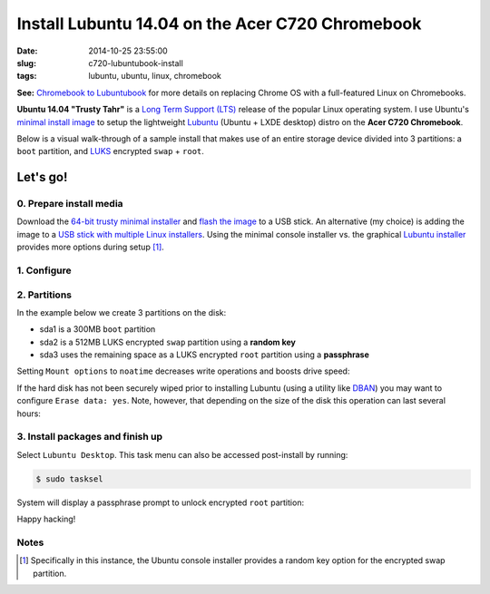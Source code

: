 =================================================
Install Lubuntu 14.04 on the Acer C720 Chromebook
=================================================

:date: 2014-10-25 23:55:00
:slug: c720-lubuntubook-install
:tags: lubuntu, ubuntu, linux, chromebook

.. image:: images/ubuntuTrusty.png
    :alt: Ubuntu Trusty Tahr
    :align: left
    :width: 100px
    :height: 100px

**See:** `Chromebook to Lubuntubook <http://www.circuidipity.com/c720-lubuntubook.html>`_ for more details on replacing Chrome OS with a full-featured Linux on Chromebooks.

**Ubuntu 14.04 "Trusty Tahr"** is a `Long Term Support (LTS) <https://wiki.ubuntu.com/Releases>`_ release of the popular Linux operating system. I use Ubuntu's `minimal install image <https://help.ubuntu.com/community/Installation/MinimalCD>`_ to setup the lightweight `Lubuntu <http://lubuntu.net/>`_ (Ubuntu + LXDE desktop) distro on the **Acer C720 Chromebook**.

Below is a visual walk-through of a sample install that makes use of an entire storage device divided into 3 partitions: a ``boot`` partition, and `LUKS <https://en.wikipedia.org/wiki/Linux_Unified_Key_Setup>`_ encrypted ``swap`` + ``root``. 

Let's go!
=========

0. Prepare install media
------------------------

Download the `64-bit trusty minimal installer <http://archive.ubuntu.com/ubuntu/dists/trusty/main/installer-amd64/current/images/netboot/mini.iso>`_ and `flash the image <https://help.ubuntu.com/community/Installation/FromUSBStick>`_ to a USB stick. An alternative (my choice) is adding the image to a `USB stick with multiple Linux installers <http://www.circuidipity.com/multi-boot-usb.html>`_. Using the minimal console installer vs. the graphical `Lubuntu installer <https://help.ubuntu.com/community/Lubuntu/GetLubuntu>`_ provides more options during setup [1]_.

1. Configure
------------

.. image:: images/screenshot/trustyLubuntubookInstall/100.png
    :align: center
    :alt: Install
    :width: 800px
    :height: 600px

.. image:: images/screenshot/trustyLubuntubookInstall/101.png
    :align: center
    :alt: Select Language
    :width: 800px
    :height: 600px

.. image:: images/screenshot/trustyLubuntubookInstall/102.png
    :alt: Select Location
    :align: center
    :width: 800px
    :height: 600px

.. image:: images/screenshot/trustyLubuntubookInstall/103.png
    :alt: Configure Keyboard
    :align: center
    :width: 800px
    :height: 600px

.. image:: images/screenshot/trustyLubuntubookInstall/104.png
    :alt: Configure Keyboard
    :align: center
    :width: 800px
    :height: 600px

.. image:: images/screenshot/trustyLubuntubookInstall/105.png
    :alt: Configure Keyboard
    :align: center
    :width: 800px
    :height: 600px

.. image:: images/screenshot/trustyLubuntubookInstall/106.png
    :alt: Hostname
    :align: center
    :width: 800px
    :height: 600px


.. image:: images/screenshot/trustyLubuntubookInstall/107.png
    :alt: Mirror Country
    :align: center
    :width: 800px
    :height: 600px

.. image:: images/screenshot/trustyLubuntubookInstall/108.png
    :alt: Mirror archive
    :align: center
    :width: 800px
    :height: 600px


.. image:: images/screenshot/trustyLubuntubookInstall/109.png
    :alt: Proxy
    :align: center
    :width: 800px
    :height: 600px


.. image:: images/screenshot/trustyLubuntubookInstall/110.png
    :alt: Full Name
    :align: center
    :width: 800px
    :height: 600px

.. image:: images/screenshot/trustyLubuntubookInstall/111.png
    :alt: Username
    :align: center
    :width: 800px
    :height: 600px

.. image:: images/screenshot/trustyLubuntubookInstall/112.png
    :alt: User password
    :align: center
    :width: 800px
    :height: 600px

.. image:: images/screenshot/trustyLubuntubookInstall/113.png
    :alt: Verify password
    :align: center
    :width: 800px
    :height: 600px

.. image:: images/screenshot/trustyLubuntubookInstall/114.png
    :alt: Encrypt home
    :align: center
    :width: 800px
    :height: 600px

.. image:: images/screenshot/trustyLubuntubookInstall/115.png
    :alt: Configure clock
    :align: center
    :width: 800px
    :height: 600px

.. image:: images/screenshot/trustyLubuntubookInstall/116.png
    :alt: Select time zone
    :align: center
    :width: 800px
    :height: 600px

2. Partitions
-------------

In the example below we create 3 partitions on the disk:

* sda1 is a 300MB ``boot`` partition 
* sda2 is a 512MB LUKS encrypted ``swap`` partition using a **random key**
* sda3 uses the remaining space as a LUKS encrypted ``root`` partition using a **passphrase**

.. image:: images/screenshot/trustyLubuntubookInstall/200.png
    :alt: Partitioning method
    :align: center
    :width: 800px
    :height: 600px

.. image:: images/screenshot/trustyLubuntubookInstall/201.png
    :alt: Partition disks
    :align: center
    :width: 800px
    :height: 600px

.. image:: images/screenshot/trustyLubuntubookInstall/202.png
    :alt: Partition table
    :align: center
    :width: 800px
    :height: 600px

.. image:: images/screenshot/trustyLubuntubookInstall/203.png
    :alt: Free space
    :align: center
    :width: 800px
    :height: 600px

.. image:: images/screenshot/trustyLubuntubookInstall/204.png
    :alt: New partition
    :align: center
    :width: 800px
    :height: 600px

.. image:: images/screenshot/trustyLubuntubookInstall/205.png
    :alt: Partition size
    :align: center
    :width: 800px
    :height: 600px

.. image:: images/screenshot/trustyLubuntubookInstall/206.png
    :alt: Primary partition
    :align: center
    :width: 800px
    :height: 600px

.. image:: images/screenshot/trustyLubuntubookInstall/207.png
    :alt: Beginning
    :align: center
    :width: 800px
    :height: 600px

.. image:: images/screenshot/trustyLubuntubookInstall/208-1.png
    :alt: Mount point
    :align: center
    :width: 800px
    :height: 600px

.. image:: images/screenshot/trustyLubuntubookInstall/208.png
    :alt: Mount point
    :align: center
    :width: 800px
    :height: 600px

.. image:: images/screenshot/trustyLubuntubookInstall/209.png
    :alt: Mount options
    :align: center
    :width: 800px
    :height: 600px

Setting ``Mount options`` to ``noatime`` decreases write operations and boosts drive speed:

.. image:: images/screenshot/trustyLubuntubookInstall/210.png
    :alt: Mount options
    :align: center
    :width: 800px
    :height: 600px

.. image:: images/screenshot/trustyLubuntubookInstall/211.png
    :alt: Done setting up partition
    :align: center
    :width: 800px
    :height: 600px

.. image:: images/screenshot/trustyLubuntubookInstall/212.png
    :alt: Free space
    :align: center
    :width: 800px
    :height: 600px

.. image:: images/screenshot/trustyLubuntubookInstall/213.png
    :alt: New partition
    :align: center
    :width: 800px
    :height: 600px

.. image:: images/screenshot/trustyLubuntubookInstall/214.png
    :alt: Partition size
    :align: center
    :width: 800px
    :height: 600px

.. image:: images/screenshot/trustyLubuntubookInstall/215.png
    :alt: Primary partition
    :align: center
    :width: 800px
    :height: 600px

.. image:: images/screenshot/trustyLubuntubookInstall/216.png
    :alt: Beginning
    :align: center
    :width: 800px
    :height: 600px

.. image:: images/screenshot/trustyLubuntubookInstall/217.png
    :alt: Use as
    :align: center
    :width: 800px
    :height: 600px

.. image:: images/screenshot/trustyLubuntubookInstall/218.png
    :alt: Encrypt volume
    :align: center
    :width: 800px
    :height: 600px

.. image:: images/screenshot/trustyLubuntubookInstall/219.png
    :alt: Encryption key
    :align: center
    :width: 800px
    :height: 600px

.. image:: images/screenshot/trustyLubuntubookInstall/220.png
    :alt: Random key
    :align: center
    :width: 800px
    :height: 600px

If the hard disk has not been securely wiped prior to installing Lubuntu (using a utility like `DBAN <http://www.circuidipity.com/multi-boot-usb.html>`_) you may want to configure ``Erase data: yes``. Note, however, that depending on the size of the disk this operation can last several hours:

.. image:: images/screenshot/trustyLubuntubookInstall/221.png
    :alt: Done setting up partition
    :align: center
    :width: 800px
    :height: 600px

.. image:: images/screenshot/trustyLubuntubookInstall/222.png
    :alt: Free space
    :align: center
    :width: 800px
    :height: 600px

.. image:: images/screenshot/trustyLubuntubookInstall/223.png
    :alt: New partition
    :align: center
    :width: 800px
    :height: 600px

.. image:: images/screenshot/trustyLubuntubookInstall/224.png
    :alt: Partition size
    :align: center
    :width: 800px
    :height: 600px

.. image:: images/screenshot/trustyLubuntubookInstall/225.png
    :alt: Primary partition
    :align: center
    :width: 800px
    :height: 600px

.. image:: images/screenshot/trustyLubuntubookInstall/226.png
    :alt: Use as
    :align: center
    :width: 800px
    :height: 600px

.. image:: images/screenshot/trustyLubuntubookInstall/227.png
    :alt: Encrypt volume
    :align: center
    :width: 800px
    :height: 600px

.. image:: images/screenshot/trustyLubuntubookInstall/228.png
    :alt: Done setting up partition
    :align: center
    :width: 800px
    :height: 600px
 
.. image:: images/screenshot/trustyLubuntubookInstall/229.png
    :alt: Configure encrypted volumes
    :align: center
    :width: 800px
    :height: 600px

.. image:: images/screenshot/trustyLubuntubookInstall/230.png
    :alt: Write changes to disk
    :align: center
    :width: 800px
    :height: 600px

.. image:: images/screenshot/trustyLubuntubookInstall/231.png
    :alt: Create encrypted volumes
    :align: center
    :width: 800px
    :height: 600px

.. image:: images/screenshot/trustyLubuntubookInstall/232.png
    :alt: Devices to encrypt
    :align: center
    :width: 800px
    :height: 600px

.. image:: images/screenshot/trustyLubuntubookInstall/233.png
    :alt: Finish encrypt
    :align: center
    :width: 800px
    :height: 600px

.. image:: images/screenshot/trustyLubuntubookInstall/234.png
    :alt: Encryption passphrase
    :align: center
    :width: 800px
    :height: 600px

.. image:: images/screenshot/trustyLubuntubookInstall/235.png
    :alt: Verify passphrase
    :align: center
    :width: 800px
    :height: 600px

.. image:: images/screenshot/trustyLubuntubookInstall/236.png
    :alt: Configure encrypted volume
    :align: center
    :width: 800px
    :height: 600px

.. image:: images/screenshot/trustyLubuntubookInstall/237.png
    :alt: Mount point
    :align: center
    :width: 800px
    :height: 600px

.. image:: images/screenshot/trustyLubuntubookInstall/238.png
    :alt: Mount root
    :align: center
    :width: 800px
    :height: 600px

.. image:: images/screenshot/trustyLubuntubookInstall/239.png
    :alt: Mount options
    :align: center
    :width: 800px
    :height: 600px

.. image:: images/screenshot/trustyLubuntubookInstall/240.png
    :alt: noatime
    :align: center
    :width: 800px
    :height: 600px

.. image:: images/screenshot/trustyLubuntubookInstall/241.png
    :alt: Done setting up partition
    :align: center
    :width: 800px
    :height: 600px

.. image:: images/screenshot/trustyLubuntubookInstall/242.png
    :alt: Write changes to disk
    :align: center
    :width: 800px
    :height: 600px

.. image:: images/screenshot/trustyLubuntubookInstall/243.png
    :alt: Confirm write
    :align: center
    :width: 800px
    :height: 600px

3. Install packages and finish up
---------------------------------

.. image:: images/screenshot/trustyLubuntubookInstall/300.png
    :alt: No automatic updates
    :align: center
    :width: 800px
    :height: 600px

Select ``Lubuntu Desktop``. This task menu can also be accessed post-install by running:

.. code-block:: bash

    $ sudo tasksel

.. image:: images/screenshot/trustyLubuntubookInstall/301-2.png
    :alt: Software selection
    :align: center
    :width: 800px
    :height: 600px

.. image:: images/screenshot/trustyLubuntubookInstall/302.png
    :alt: GRUB
    :align: center
    :width: 800px
    :height: 600px

.. image:: images/screenshot/trustyLubuntubookInstall/303.png
    :alt: UTC
    :align: center
    :width: 800px
    :height: 600px

.. image:: images/screenshot/trustyLubuntubookInstall/304.png
    :alt: Finish install
    :align: center
    :width: 800px
    :height: 600px

System will display a passphrase prompt to unlock encrypted ``root`` partition:

.. image:: images/screenshot/trustyLubuntubookInstall/305.png
    :alt: Enter encrypt passphrase
    :align: center
    :width: 800px
    :height: 600px

.. image:: images/screenshot/trustyLubuntubookInstall/306.png
    :alt: Login
    :align: center
    :width: 800px
    :height: 600px

Happy hacking!

Notes
-----

.. [1] Specifically in this instance, the Ubuntu console installer provides a random key option for the encrypted swap partition.
